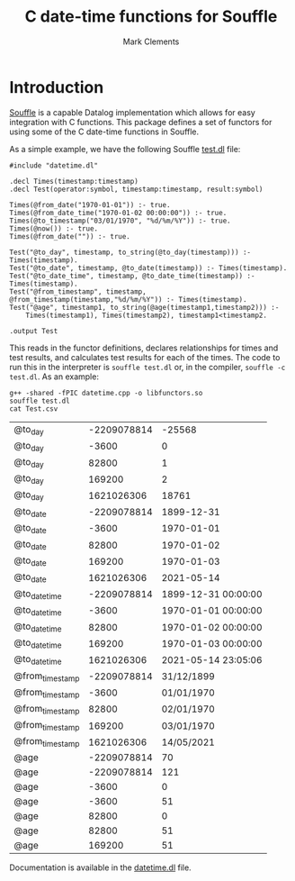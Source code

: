 #+title: C date-time functions for Souffle
#+author: Mark Clements

#+options: toc:nil html-postamble:nil num:nil

* Introduction

[[https://souffle-lang.github.io/index.html][Souffle]] is a capable Datalog implementation which allows for easy integration with C functions. This package defines a set of functors for using some of the C date-time functions in Souffle.

As a simple example, we have the following Souffle [[https://github.com/mclements/souffle-math/blob/main/test.dl][test.dl]] file:

#+BEGIN_SRC shell :exports results :results verbatim
  cat test.dl
#+END_SRC

#+RESULTS:
#+begin_example
#include "datetime.dl"

.decl Times(timestamp:timestamp)
.decl Test(operator:symbol, timestamp:timestamp, result:symbol)

Times(@from_date("1970-01-01")) :- true.
Times(@from_date_time("1970-01-02 00:00:00")) :- true.
Times(@to_timestamp("03/01/1970", "%d/%m/%Y")) :- true.
Times(@now()) :- true.
Times(@from_date("")) :- true.

Test("@to_day", timestamp, to_string(@to_day(timestamp))) :- Times(timestamp).
Test("@to_date", timestamp, @to_date(timestamp)) :- Times(timestamp).
Test("@to_date_time", timestamp, @to_date_time(timestamp)) :- Times(timestamp).
Test("@from_timestamp", timestamp, @from_timestamp(timestamp,"%d/%m/%Y")) :- Times(timestamp).
Test("@age", timestamp1, to_string(@age(timestamp1,timestamp2))) :- 
    Times(timestamp1), Times(timestamp2), timestamp1<timestamp2.

.output Test
#+end_example

This reads in the functor definitions, declares relationships for times and test results, and calculates test results for each of the times. The code to run this in the interpreter is =souffle test.dl= or, in the compiler, =souffle -c test.dl=. As an example:

#+BEGIN_SRC shell :exports both
  g++ -shared -fPIC datetime.cpp -o libfunctors.so
  souffle test.dl
  cat Test.csv
#+END_SRC

#+RESULTS:
| @to_day         | -2209078814 |              -25568 |
| @to_day         |       -3600 |                   0 |
| @to_day         |       82800 |                   1 |
| @to_day         |      169200 |                   2 |
| @to_day         |  1621026306 |               18761 |
| @to_date        | -2209078814 |          1899-12-31 |
| @to_date        |       -3600 |          1970-01-01 |
| @to_date        |       82800 |          1970-01-02 |
| @to_date        |      169200 |          1970-01-03 |
| @to_date        |  1621026306 |          2021-05-14 |
| @to_date_time   | -2209078814 | 1899-12-31 00:00:00 |
| @to_date_time   |       -3600 | 1970-01-01 00:00:00 |
| @to_date_time   |       82800 | 1970-01-02 00:00:00 |
| @to_date_time   |      169200 | 1970-01-03 00:00:00 |
| @to_date_time   |  1621026306 | 2021-05-14 23:05:06 |
| @from_timestamp | -2209078814 |          31/12/1899 |
| @from_timestamp |       -3600 |          01/01/1970 |
| @from_timestamp |       82800 |          02/01/1970 |
| @from_timestamp |      169200 |          03/01/1970 |
| @from_timestamp |  1621026306 |          14/05/2021 |
| @age            | -2209078814 |                  70 |
| @age            | -2209078814 |                 121 |
| @age            |       -3600 |                   0 |
| @age            |       -3600 |                  51 |
| @age            |       82800 |                   0 |
| @age            |       82800 |                  51 |
| @age            |      169200 |                  51 |

Documentation is available in the [[https://github.com/mclements/souffle-datetime/blob/main/datetime.dl][datetime.dl]] file.
